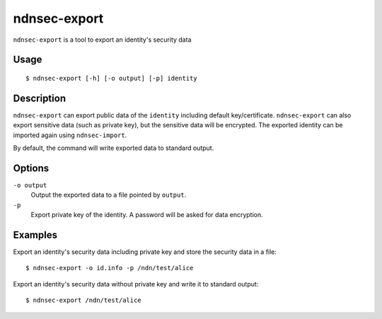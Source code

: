 ndnsec-export
=============

``ndnsec-export`` is a tool to export an identity's security data

Usage
-----

::

    $ ndnsec-export [-h] [-o output] [-p] identity

Description
-----------

``ndnsec-export`` can export public data of the ``identity`` including default key/certificate.
``ndnsec-export`` can also export sensitive data (such as private key), but the sensitive data will
be encrypted. The exported identity can be imported again using ``ndnsec-import``.

By default, the command will write exported data to standard output.

Options
-------

``-o output``
  Output the exported data to a file pointed by ``output``.

``-p``
  Export private key of the identity. A password will be asked for data encryption.

Examples
--------

Export an identity's security data including private key and store the security data in a file:

::

    $ ndnsec-export -o id.info -p /ndn/test/alice

Export an identity's security data without private key and write it to standard output:

::

    $ ndnsec-export /ndn/test/alice
